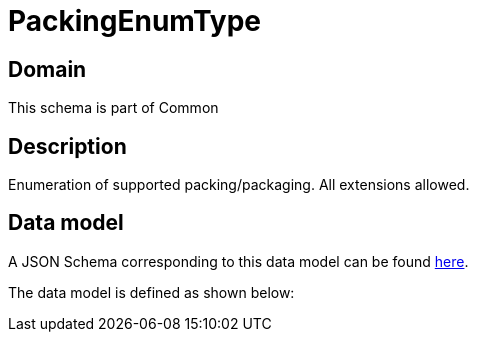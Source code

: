 = PackingEnumType

[#domain]
== Domain

This schema is part of Common

[#description]
== Description
Enumeration of supported packing/packaging. All extensions allowed.


[#data_model]
== Data model

A JSON Schema corresponding to this data model can be found https://tmforum.org[here].

The data model is defined as shown below:


